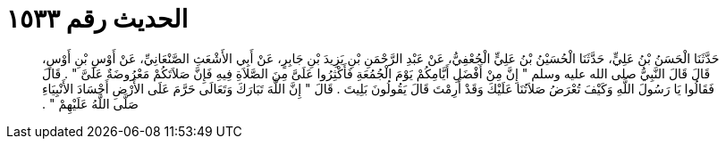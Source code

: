 
= الحديث رقم ١٥٣٣

[quote.hadith]
حَدَّثَنَا الْحَسَنُ بْنُ عَلِيٍّ، حَدَّثَنَا الْحُسَيْنُ بْنُ عَلِيٍّ الْجُعْفِيُّ، عَنْ عَبْدِ الرَّحْمَنِ بْنِ يَزِيدَ بْنِ جَابِرٍ، عَنْ أَبِي الأَشْعَثِ الصَّنْعَانِيِّ، عَنْ أَوْسِ بْنِ أَوْسٍ، قَالَ قَالَ النَّبِيُّ صلى الله عليه وسلم ‏"‏ إِنَّ مِنْ أَفْضَلِ أَيَّامِكُمْ يَوْمَ الْجُمُعَةِ فَأَكْثِرُوا عَلَىَّ مِنَ الصَّلاَةِ فِيهِ فَإِنَّ صَلاَتَكُمْ مَعْرُوضَةٌ عَلَىَّ ‏"‏ ‏.‏ قَالَ فَقَالُوا يَا رَسُولَ اللَّهِ وَكَيْفَ تُعْرَضُ صَلاَتُنَا عَلَيْكَ وَقَدْ أَرِمْتَ قَالَ يَقُولُونَ بَلِيتَ ‏.‏ قَالَ ‏"‏ إِنَّ اللَّهَ تَبَارَكَ وَتَعَالَى حَرَّمَ عَلَى الأَرْضِ أَجْسَادَ الأَنْبِيَاءِ صَلَّى اللَّهُ عَلَيْهِمْ ‏"‏ ‏.‏